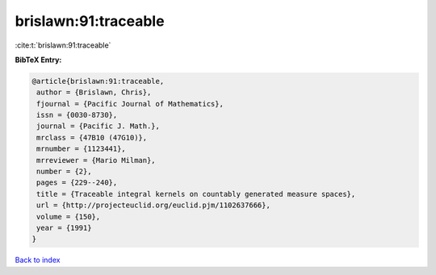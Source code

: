 brislawn:91:traceable
=====================

:cite:t:`brislawn:91:traceable`

**BibTeX Entry:**

.. code-block:: bibtex

   @article{brislawn:91:traceable,
    author = {Brislawn, Chris},
    fjournal = {Pacific Journal of Mathematics},
    issn = {0030-8730},
    journal = {Pacific J. Math.},
    mrclass = {47B10 (47G10)},
    mrnumber = {1123441},
    mrreviewer = {Mario Milman},
    number = {2},
    pages = {229--240},
    title = {Traceable integral kernels on countably generated measure spaces},
    url = {http://projecteuclid.org/euclid.pjm/1102637666},
    volume = {150},
    year = {1991}
   }

`Back to index <../By-Cite-Keys.rst>`_
